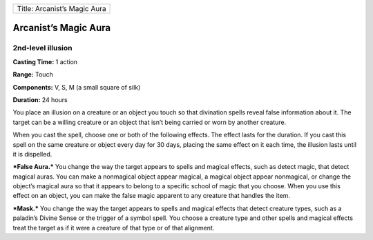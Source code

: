 +--------------------------------+
| Title: Arcanist’s Magic Aura   |
+--------------------------------+

Arcanist’s Magic Aura
---------------------

2nd-level illusion
^^^^^^^^^^^^^^^^^^

**Casting Time:** 1 action

**Range:** Touch

**Components:** V, S, M (a small square of silk)

**Duration:** 24 hours

You place an illusion on a creature or an object you touch so that
divination spells reveal false information about it. The target can be a
willing creature or an object that isn’t being carried or worn by
another creature.

When you cast the spell, choose one or both of the following effects.
The effect lasts for the duration. If you cast this spell on the same
creature or object every day for 30 days, placing the same effect on it
each time, the illusion lasts until it is dispelled.

***False Aura.*** You change the way the target appears to spells and
magical effects, such as detect magic, that detect magical auras. You
can make a nonmagical object appear magical, a magical object appear
nonmagical, or change the object’s magical aura so that it appears to
belong to a specific school of magic that you choose. When you use this
effect on an object, you can make the false magic apparent to any
creature that handles the item.

***Mask.*** You change the way the target appears to spells and magical
effects that detect creature types, such as a paladin’s Divine Sense or
the trigger of a symbol spell. You choose a creature type and other
spells and magical effects treat the target as if it were a creature of
that type or of that alignment.
